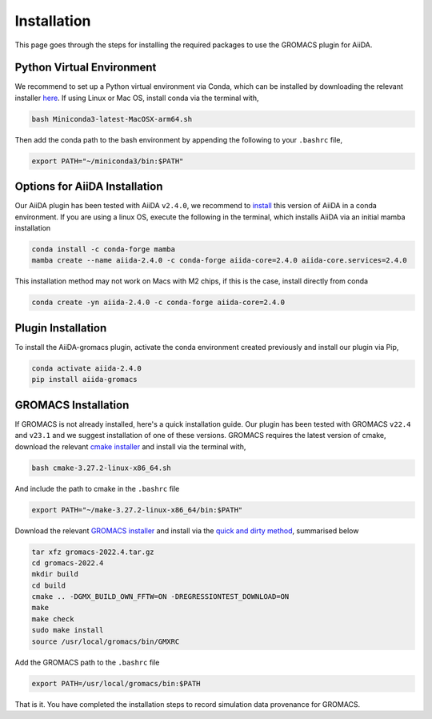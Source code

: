 ============
Installation
============

This page goes through the steps for installing the required packages to use the GROMACS plugin for AiiDA.

Python Virtual Environment
++++++++++++++++++++++++++

We recommend to set up a Python virtual environment via Conda, which can be installed by downloading the relevant installer `here <https://docs.conda.io/en/latest/miniconda.html>`_.
If using Linux or Mac OS, install conda via the terminal with,

.. code-block:: bash

    bash Miniconda3-latest-MacOSX-arm64.sh

Then add the conda path to the bash environment by appending the following to your ``.bashrc`` file,

.. code-block:: bash

    export PATH="~/miniconda3/bin:$PATH"

Options for AiiDA Installation
++++++++++++++++++++++++++++++

Our AiiDA plugin has been tested with AiiDA ``v2.4.0``, we recommend to `install <https://aiida.readthedocs.io/projects/aiida-core/en/v2.4.0/intro/install_conda.html#intro-get-started-conda-install>`_ this version of AiiDA in a conda environment. If you are using a linux OS, execute the following in the terminal, which installs AiiDA via an initial mamba installation

.. code-block:: bash

    conda install -c conda-forge mamba
    mamba create --name aiida-2.4.0 -c conda-forge aiida-core=2.4.0 aiida-core.services=2.4.0

This installation method may not work on Macs with M2 chips, if this is the case, install directly from conda

.. code-block:: bash

    conda create -yn aiida-2.4.0 -c conda-forge aiida-core=2.4.0

Plugin Installation
+++++++++++++++++++

To install the AiiDA-gromacs plugin, activate the conda environment created previously and install our plugin via Pip,

.. code-block:: bash

    conda activate aiida-2.4.0
    pip install aiida-gromacs

GROMACS Installation
++++++++++++++++++++

If GROMACS is not already installed, here's a quick installation guide. Our plugin has been tested with GROMACS ``v22.4`` and ``v23.1`` and we suggest installation of one of these versions. GROMACS requires the latest version of cmake, download the relevant `cmake installer <https://cmake.org/download/>`_ and install via the terminal with,

.. code-block:: bash

    bash cmake-3.27.2-linux-x86_64.sh

And include the path to cmake in the ``.bashrc`` file

.. code-block:: bash

    export PATH="~/make-3.27.2-linux-x86_64/bin:$PATH"

Download the relevant `GROMACS installer <https://manual.gromacs.org/documentation/>`_  and install via the `quick and dirty method <https://manual.gromacs.org/documentation/current/install-guide/index.html#>`_, summarised below

.. code-block:: bash

    tar xfz gromacs-2022.4.tar.gz
    cd gromacs-2022.4
    mkdir build
    cd build
    cmake .. -DGMX_BUILD_OWN_FFTW=ON -DREGRESSIONTEST_DOWNLOAD=ON
    make
    make check
    sudo make install
    source /usr/local/gromacs/bin/GMXRC

Add the GROMACS path to the ``.bashrc`` file

.. code-block:: bash

    export PATH=/usr/local/gromacs/bin:$PATH

That is it. You have completed the installation steps to record simulation data provenance for GROMACS.
